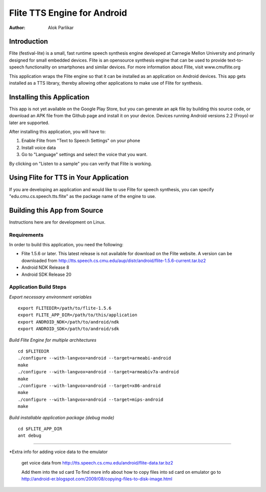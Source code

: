============================
Flite TTS Engine for Android
============================

:Author: Alok Parlikar

Introduction
============

Flite (festival-lite) is a small, fast runtime speech synthesis engine
developed at Carnegie Mellon University and primarily designed for
small embedded devices. Flite is an opensource synthesis engine that
can be used to provide text-to-speech functionality on smartphones and
similar devices. For more information about Flite, visit www.cmuflite.org

This application wraps the Flite engine so that it can be installed as
an application on Android devices. This app gets installed as a TTS
library, thereby allowing other applications to make use of Flite for
synthesis. 

Installing this Application
===========================

This app is not yet available on the Google Play Store, but you can
generate an apk file by building this source code, or download an APK
file from the Github page and install it on your device. Devices
running Android versions 2.2 (Froyo) or later are supported.

After installing this application, you will have to:

1. Enable Flite from "Text to Speech Settings" on your phone
2. Install voice data
3. Go to "Language" settings and select the voice that you want.

By clicking on "Listen to a sample" you can verify that Flite is
working.

Using Flite for TTS in Your Application
=======================================

If you are developing an application and would like to use Flite for
speech synthesis, you can specify "edu.cmu.cs.speech.tts.flite" as the
package name of the engine to use.

Building this App from Source
=============================

Instructions here are for development on Linux. 

Requirements
------------
In order to build this application, you need the following:

- Flite 1.5.6 or later. This latest release is not available for
  download on the Flite website. A version can be downloaded from
  http://tts.speech.cs.cmu.edu/aup/distr/android/flite-1.5.6-current.tar.bz2

- Android NDK Release 8
- Android SDK Release 20

Application Build Steps
-----------------------

*Export necessary environment variables* ::

    export FLITEDIR=/path/to/flite-1.5.6
    export FLITE_APP_DIR=/path/to/this/application
    export ANDROID_NDK=/path/to/android/ndk
    export ANDROID_SDK=/path/to/android/sdk

*Build Flite Engine for multiple architectures* ::

    cd $FLITEDIR
    ./configure --with-langvox=android --target=armeabi-android
    make
    ./configure --with-langvox=android --target=armeabiv7a-android
    make
    ./configure --with-langvox=android --target=x86-android
    make
    ./configure --with-langvox=android --target=mips-android
    make

*Build installable application package (debug mode)* ::

    cd $FLITE_APP_DIR
    ant debug

///////////////////////////////////////////////

*Extra info for adding voice data to the emulator

	get voice data from  http://tts.speech.cs.cmu.edu/android/flite-data.tar.bz2

	Add them into  the sd card
	To find more info about how to copy files into sd card on emulator go to
	http://android-er.blogspot.com/2009/08/copying-files-to-disk-image.html
